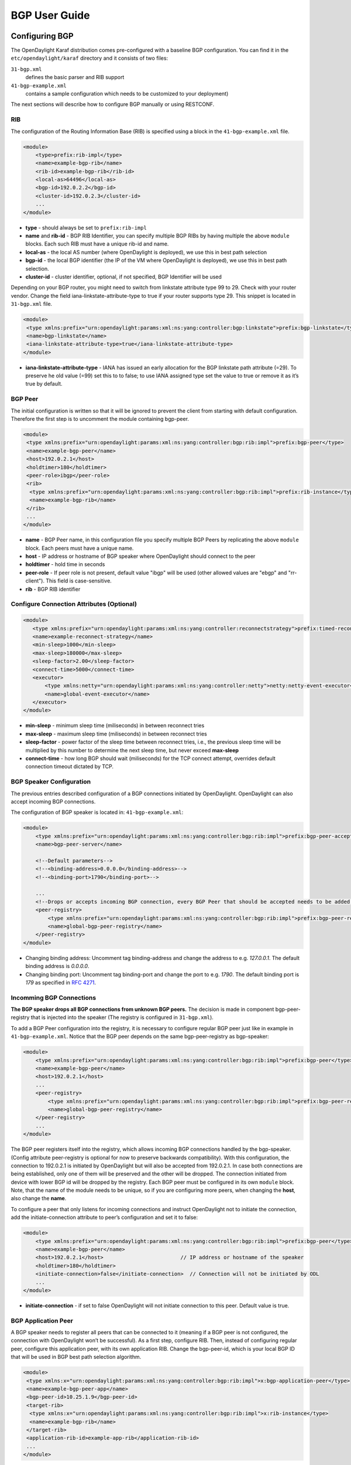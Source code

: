 BGP User Guide
==============

Configuring BGP
---------------

The OpenDaylight Karaf distribution comes pre-configured with a baseline
BGP configuration. You can find it in the ``etc/opendaylight/karaf``
directory and it consists of two files:

``31-bgp.xml``
    defines the basic parser and RIB support

``41-bgp-example.xml``
    contains a sample configuration which needs to be customized to your
    deployment)

The next sections will describe how to configure BGP manually or using
RESTCONF.

RIB
~~~

The configuration of the Routing Information Base (RIB) is specified
using a block in the ``41-bgp-example.xml`` file.

.. code:: xml

    <module>
        <type>prefix:rib-impl</type>
        <name>example-bgp-rib</name>
        <rib-id>example-bgp-rib</rib-id>
        <local-as>64496</local-as>
        <bgp-id>192.0.2.2</bgp-id>
        <cluster-id>192.0.2.3</cluster-id>
        ...
    </module>

-  **type** - should always be set to ``prefix:rib-impl``

-  **name** and **rib-id** - BGP RIB Identifier, you can specify
   multiple BGP RIBs by having multiple the above ``module`` blocks.
   Each such RIB must have a unique rib-id and name.

-  **local-as** - the local AS number (where OpenDaylight is deployed),
   we use this in best path selection

-  **bgp-id** - the local BGP identifier (the IP of the VM where
   OpenDaylight is deployed), we use this in best path selection.

-  **cluster-id** - cluster identifier, optional, if not specified, BGP
   Identifier will be used

Depending on your BGP router, you might need to switch from linkstate
attribute type 99 to 29. Check with your router vendor. Change the field
iana-linkstate-attribute-type to true if your router supports type 29.
This snippet is located in ``31-bgp.xml`` file.

.. code:: xml

    <module>
     <type xmlns:prefix="urn:opendaylight:params:xml:ns:yang:controller:bgp:linkstate">prefix:bgp-linkstate</type>
     <name>bgp-linkstate</name>
     <iana-linkstate-attribute-type>true</iana-linkstate-attribute-type>
    </module>

-  **iana-linkstate-attribute-type** - IANA has issued an early
   allocation for the BGP linkstate path attribute (=29). To preserve he
   old value (=99) set this to to false; to use IANA assigned type set
   the value to true or remove it as it’s true by default.

BGP Peer
~~~~~~~~

The initial configuration is written so that it will be ignored to
prevent the client from starting with default configuration. Therefore
the first step is to uncomment the module containing bgp-peer.

.. code:: xml

    <module>
     <type xmlns:prefix="urn:opendaylight:params:xml:ns:yang:controller:bgp:rib:impl">prefix:bgp-peer</type>
     <name>example-bgp-peer</name>
     <host>192.0.2.1</host>
     <holdtimer>180</holdtimer>
     <peer-role>ibgp</peer-role>
     <rib>
      <type xmlns:prefix="urn:opendaylight:params:xml:ns:yang:controller:bgp:rib:impl">prefix:rib-instance</type>
      <name>example-bgp-rib</name>
     </rib>
     ...
    </module>

-  **name** - BGP Peer name, in this configuration file you specify
   multiple BGP Peers by replicating the above ``module`` block. Each
   peers must have a unique name.

-  **host** - IP address or hostname of BGP speaker where OpenDaylight
   should connect to the peer

-  **holdtimer** - hold time in seconds

-  **peer-role** - If peer role is not present, default value "ibgp"
   will be used (other allowed values are "ebgp" and "rr-client"). This
   field is case-sensitive.

-  **rib** - BGP RIB identifier

Configure Connection Attributes (Optional)
~~~~~~~~~~~~~~~~~~~~~~~~~~~~~~~~~~~~~~~~~~

.. code:: xml

    <module>
       <type xmlns:prefix="urn:opendaylight:params:xml:ns:yang:controller:reconnectstrategy">prefix:timed-reconnect-strategy</type>
       <name>example-reconnect-strategy</name>
       <min-sleep>1000</min-sleep>
       <max-sleep>180000</max-sleep>
       <sleep-factor>2.00</sleep-factor>
       <connect-time>5000</connect-time>
       <executor>
           <type xmlns:netty="urn:opendaylight:params:xml:ns:yang:controller:netty">netty:netty-event-executor</type>
           <name>global-event-executor</name>
       </executor>
    </module>

-  **min-sleep** - minimum sleep time (miliseconds) in between reconnect
   tries

-  **max-sleep** - maximum sleep time (miliseconds) in between reconnect
   tries

-  **sleep-factor** - power factor of the sleep time between reconnect
   tries, i.e., the previous sleep time will be multiplied by this
   number to determine the next sleep time, but never exceed
   **max-sleep**

-  **connect-time** - how long BGP should wait (miliseconds) for the TCP
   connect attempt, overrides default connection timeout dictated by
   TCP.

BGP Speaker Configuration
~~~~~~~~~~~~~~~~~~~~~~~~~

The previous entries described configuration of a BGP connections
initiated by OpenDaylight. OpenDaylight can also accept incoming BGP
connections.

The configuration of BGP speaker is located in: ``41-bgp-example.xml``:

.. code:: xml

    <module>
        <type xmlns:prefix="urn:opendaylight:params:xml:ns:yang:controller:bgp:rib:impl">prefix:bgp-peer-acceptor</type>
        <name>bgp-peer-server</name>

        <!--Default parameters-->
        <!--<binding-address>0.0.0.0</binding-address>-->
        <!--<binding-port>1790</binding-port>-->

        ...
        <!--Drops or accepts incoming BGP connection, every BGP Peer that should be accepted needs to be added to this registry-->
        <peer-registry>
            <type xmlns:prefix="urn:opendaylight:params:xml:ns:yang:controller:bgp:rib:impl">prefix:bgp-peer-registry</type>
            <name>global-bgp-peer-registry</name>
        </peer-registry>
    </module>

-  Changing binding address: Uncomment tag binding-address and change
   the address to e.g. *127.0.0.1*. The default binding address is
   *0.0.0.0*.

-  Changing binding port: Uncomment tag binding-port and change the port
   to e.g. *1790*. The default binding port is *179* as specified in
   `RFC 4271 <http://tools.ietf.org/html/rfc4271>`__.

Incomming BGP Connections
~~~~~~~~~~~~~~~~~~~~~~~~~

**The BGP speaker drops all BGP connections from unknown BGP peers.**
The decision is made in component bgp-peer-registry that is injected
into the speaker (The registry is configured in ``31-bgp.xml``).

To add a BGP Peer configuration into the registry, it is necessary to
configure regular BGP peer just like in example in
``41-bgp-example.xml``. Notice that the BGP peer depends on the same
bgp-peer-registry as bgp-speaker:

.. code:: xml

    <module>
        <type xmlns:prefix="urn:opendaylight:params:xml:ns:yang:controller:bgp:rib:impl">prefix:bgp-peer</type>
        <name>example-bgp-peer</name>
        <host>192.0.2.1</host>
        ...
        <peer-registry>
            <type xmlns:prefix="urn:opendaylight:params:xml:ns:yang:controller:bgp:rib:impl">prefix:bgp-peer-registry</type>
            <name>global-bgp-peer-registry</name>
        </peer-registry>
        ...
    </module>

The BGP peer registers itself into the registry, which allows incoming
BGP connections handled by the bgp-speaker. (Config attribute
peer-registry is optional for now to preserve backwards compatibility).
With this configuration, the connection to 192.0.2.1 is initiated by
OpenDaylight but will also be accepted from 192.0.2.1. In case both
connections are being established, only one of them will be preserved
and the other will be dropped. The connection initiated from device with
lower BGP id will be dropped by the registry. Each BGP peer must be
configured in its own ``module`` block. Note, that the name of the
module needs to be unique, so if you are configuring more peers, when
changing the **host**, also change the **name**.

To configure a peer that only listens for incoming connections and
instruct OpenDaylight not to initiate the connection, add the
initiate-connection attribute to peer’s configuration and set it to
false:

.. code:: xml

    <module>
        <type xmlns:prefix="urn:opendaylight:params:xml:ns:yang:controller:bgp:rib:impl">prefix:bgp-peer</type>
        <name>example-bgp-peer</name>
        <host>192.0.2.1</host>                         // IP address or hostname of the speaker
        <holdtimer>180</holdtimer>
        <initiate-connection>false</initiate-connection>  // Connection will not be initiated by ODL
        ...
    </module>

-  **initiate-connection** - if set to false OpenDaylight will not
   initiate connection to this peer. Default value is true.

BGP Application Peer
~~~~~~~~~~~~~~~~~~~~

A BGP speaker needs to register all peers that can be connected to it
(meaning if a BGP peer is not configured, the connection with
OpenDaylight won’t be successful). As a first step, configure RIB. Then,
instead of configuring regular peer, configure this application peer,
with its own application RIB. Change the bgp-peer-id, which is your
local BGP ID that will be used in BGP best path selection algorithm.

.. code:: xml

    <module>
     <type xmlns:x="urn:opendaylight:params:xml:ns:yang:controller:bgp:rib:impl">x:bgp-application-peer</type>
     <name>example-bgp-peer-app</name>
     <bgp-peer-id>10.25.1.9</bgp-peer-id>
     <target-rib>
      <type xmlns:x="urn:opendaylight:params:xml:ns:yang:controller:bgp:rib:impl">x:rib-instance</type>
      <name>example-bgp-rib</name>
     </target-rib>
     <application-rib-id>example-app-rib</application-rib-id>
     ...
    </module>

-  **bgp-peer-id** - the local BGP identifier (the IP of the VM where
   OpenDaylight is deployed), we use this in best path selection

-  **target-rib** - RIB ID of existing RIB where the data should be
   transferred

-  **application-rib-id** - RIB ID of local application RIB (all the
   routes that you put to OpenDaylight will be displayed here)

Configuration through RESTCONF
------------------------------

Another method to configure BGP is dynamically through RESTCONF. Instead
of restarting Karaf, install another feature, that provides you the
access to *restconf/config/* URLs.

::

    feature:install odl-netconf-connector-all

To check what modules you have currently configured, check following
link:
http://localhost:8181/restconf/config/network-topology:network-topology/topology/topology-netconf/node/controller-config/yang-ext:mount/config:modules/

This URL is also used to POST new configuration. If you want to change
any other configuration that is listed here, make sure you include the
correct namespaces. RESTCONF will tell you if some namespace is wrong.

To update an existing configuration use **PUT** and give the full path
to the element you wish to update.

It is vital that you respect the order of steps described in user guide.

RIB
~~~

First, configure the RIB. This module is already present in the
configuration, therefore we change only the parameters we need. In this
case, it’s **bgp-rib-id** and **local-as**.

**URL:**
*http://127.0.0.1:8181/restconf/config/network-topology:network-topology/topology/topology-netconf/node/controller-config/yang-ext:mount/config:modules/module/odl-bgp-rib-impl-cfg:rib-impl/example-bgp-rib*

**PUT:**

.. code:: xml

    <module xmlns="urn:opendaylight:params:xml:ns:yang:controller:config">
     <type xmlns:x="urn:opendaylight:params:xml:ns:yang:controller:bgp:rib:impl">x:rib-impl</type>
     <name>example-bgp-rib</name>
     <session-reconnect-strategy xmlns="urn:opendaylight:params:xml:ns:yang:controller:bgp:rib:impl">
      <type xmlns:x="urn:opendaylight:params:xml:ns:yang:controller:protocol:framework">x:reconnect-strategy-factory</type>
      <name>example-reconnect-strategy-factory</name>
     </session-reconnect-strategy>
     <rib-id xmlns="urn:opendaylight:params:xml:ns:yang:controller:bgp:rib:impl">example-bgp-rib</rib-id>
     <extensions xmlns="urn:opendaylight:params:xml:ns:yang:controller:bgp:rib:impl">
      <type xmlns:x="urn:opendaylight:params:xml:ns:yang:controller:bgp:rib:spi">x:extensions</type>
      <name>global-rib-extensions</name>
     </extensions>
     <codec-tree-factory xmlns="urn:opendaylight:params:xml:ns:yang:controller:bgp:rib:impl">
      <type xmlns:x="urn:opendaylight:params:xml:ns:yang:controller:md:sal:binding">x:binding-codec-tree-factory</type>
      <name>runtime-mapping-singleton</name>
     </codec-tree-factory>
     <tcp-reconnect-strategy xmlns="urn:opendaylight:params:xml:ns:yang:controller:bgp:rib:impl">
      <type xmlns:x="urn:opendaylight:params:xml:ns:yang:controller:protocol:framework">x:reconnect-strategy-factory</type>
      <name>example-reconnect-strategy-factory</name>
     </tcp-reconnect-strategy>
     <data-provider xmlns="urn:opendaylight:params:xml:ns:yang:controller:bgp:rib:impl">
      <type xmlns:x="urn:opendaylight:params:xml:ns:yang:controller:md:sal:binding">x:binding-async-data-broker</type>
      <name>pingpong-binding-data-broker</name>
     </data-provider>
     <local-as xmlns="urn:opendaylight:params:xml:ns:yang:controller:bgp:rib:impl">64496</local-as>
     <bgp-dispatcher xmlns="urn:opendaylight:params:xml:ns:yang:controller:bgp:rib:impl">
      <type>bgp-dispatcher</type>
      <name>global-bgp-dispatcher</name>
     </bgp-dispatcher>
     <dom-data-provider xmlns="urn:opendaylight:params:xml:ns:yang:controller:bgp:rib:impl">
      <type xmlns:x="urn:opendaylight:params:xml:ns:yang:controller:md:sal:dom">x:dom-async-data-broker</type>
      <name>pingpong-broker</name>
     </dom-data-provider>
     <local-table xmlns="urn:opendaylight:params:xml:ns:yang:controller:bgp:rib:impl">
      <type>bgp-table-type</type>
      <name>ipv4-unicast</name>
     </local-table>
     <local-table xmlns="urn:opendaylight:params:xml:ns:yang:controller:bgp:rib:impl">
      <type>bgp-table-type</type>
      <name>ipv6-unicast</name>
     </local-table>
     <local-table xmlns="urn:opendaylight:params:xml:ns:yang:controller:bgp:rib:impl">
      <type>bgp-table-type</type>
      <name>linkstate</name>
     </local-table>
     <local-table xmlns="urn:opendaylight:params:xml:ns:yang:controller:bgp:rib:impl">
      <type>bgp-table-type</type>
      <name>ipv4-flowspec</name>
     </local-table>
     <local-table xmlns="urn:opendaylight:params:xml:ns:yang:controller:bgp:rib:impl">
      <type>bgp-table-type</type>
      <name>ipv6-flowspec</name>
     </local-table>
     <local-table xmlns="urn:opendaylight:params:xml:ns:yang:controller:bgp:rib:impl">
      <type>bgp-table-type</type>
      <name>labeled-unicast</name>
     </local-table>
     <bgp-rib-id xmlns="urn:opendaylight:params:xml:ns:yang:controller:bgp:rib:impl">192.0.2.2</bgp-rib-id>
     <openconfig-provider xmlns="urn:opendaylight:params:xml:ns:yang:controller:bgp:rib:impl">
      <type xmlns:x="urn:opendaylight:params:xml:ns:yang:controller:bgp-openconfig-spi">x:bgp-openconfig-provider</type>
      <name>openconfig-bgp</name>
     </openconfig-provider>
    </module>

Depending on your BGP router, you might need to switch from linkstate
attribute type 99 to 29. Check with your router vendor. Change the field
iana-linkstate-attribute-type to true if your router supports type 29.
You can do that with the following RESTCONF operation:

**URL:**
*http://127.0.0.1:8181/restconf/config/network-topology:network-topology/topology/topology-netconf/node/controller-config/yang-ext:mount/config:modules/module/odl-bgp-linkstate-cfg:bgp-linkstate/bgp-linkstate*

**PUT:**

.. code:: xml

    <module xmlns="urn:opendaylight:params:xml:ns:yang:controller:config">
     <type xmlns:x="urn:opendaylight:params:xml:ns:yang:controller:bgp:linkstate">x:bgp-linkstate</type>
     <name>bgp-linkstate</name>
     <iana-linkstate-attribute-type xmlns="urn:opendaylight:params:xml:ns:yang:controller:bgp:linkstate">true</iana-linkstate-attribute-type>
    </module>

BGP Peer
~~~~~~~~

We also need to add a new module to configuration (bgp-peer). In this
case, the whole module needs to be configured. Please change values
**host**, **holdtimer** and **peer-role** (if necessary).

**URL:**
*http://127.0.0.1:8181/restconf/config/network-topology:network-topology/topology/topology-netconf/node/controller-config/yang-ext:mount/config:modules*

**POST:**

.. code:: xml

    <module xmlns="urn:opendaylight:params:xml:ns:yang:controller:config">
     <type xmlns:x="urn:opendaylight:params:xml:ns:yang:controller:bgp:rib:impl">x:bgp-peer</type>
     <name>example-bgp-peer</name>
     <host xmlns="urn:opendaylight:params:xml:ns:yang:controller:bgp:rib:impl">192.0.2.1</host>
     <holdtimer xmlns="urn:opendaylight:params:xml:ns:yang:controller:bgp:rib:impl">180</holdtimer>
     <peer-role xmlns="urn:opendaylight:params:xml:ns:yang:controller:bgp:rib:impl">ibgp</peer-role>
     <rib xmlns"urn:opendaylight:params:xml:ns:yang:controller:bgp:rib:impl">
      <type xmlns:x="urn:opendaylight:params:xml:ns:yang:controller:bgp:rib:impl">x:rib-instance</type>
      <name>example-bgp-rib</name>
     </rib>
     <peer-registry xmlns="urn:opendaylight:params:xml:ns:yang:controller:bgp:rib:impl">
      <type xmlns:x="urn:opendaylight:params:xml:ns:yang:controller:bgp:rib:impl">x:bgp-peer-registry</type>
      <name>global-bgp-peer-registry</name>
     </peer-registry>
     <advertized-table xmlns="urn:opendaylight:params:xml:ns:yang:controller:bgp:rib:impl">
      <type xmlns:x="urn:opendaylight:params:xml:ns:yang:controller:bgp:rib:impl">x:bgp-table-type</type>
      <name>ipv4-unicast</name>
     </advertized-table>
     <advertized-table xmlns="urn:opendaylight:params:xml:ns:yang:controller:bgp:rib:impl">
      <type xmlns:x="urn:opendaylight:params:xml:ns:yang:controller:bgp:rib:impl">x:bgp-table-type</type>
      <name>ipv6-unicast</name>
     </advertized-table>
     <advertized-table xmlns="urn:opendaylight:params:xml:ns:yang:controller:bgp:rib:impl">
      <type xmlns:x="urn:opendaylight:params:xml:ns:yang:controller:bgp:rib:impl">x:bgp-table-type</type>
      <name>linkstate</name>
     </advertized-table>
     <advertized-table xmlns="urn:opendaylight:params:xml:ns:yang:controller:bgp:rib:impl">
      <type xmlns:x="urn:opendaylight:params:xml:ns:yang:controller:bgp:rib:impl">x:bgp-table-type</type>
      <name>ipv4-flowspec</name>
     </advertized-table>
     <advertized-table xmlns="urn:opendaylight:params:xml:ns:yang:controller:bgp:rib:impl">
      <type xmlns:x="urn:opendaylight:params:xml:ns:yang:controller:bgp:rib:impl">x:bgp-table-type</type>
      <name>ipv6-flowspec</name>
     </advertized-table>
     <advertized-table xmlns="urn:opendaylight:params:xml:ns:yang:controller:bgp:rib:impl">
      <type xmlns:x="urn:opendaylight:params:xml:ns:yang:controller:bgp:rib:impl">x:bgp-table-type</type>
      <name>labeled-unicast</name>
     </advertized-table>
    </module>

This is all necessary information that you need to get ODL connect to
your speaker.

BGP Application Peer
~~~~~~~~~~~~~~~~~~~~

Change the value **bgp-peer-id** which is your local BGP ID that will be
used in BGP Best Path Selection algorithm.

**URL:**
*http://127.0.0.1:8181/restconf/config/network-topology:network-topology/topology/topology-netconf/node/controller-config/yang-ext:mount/config:modules*

**POST:**

.. code:: xml

    <module xmlns="urn:opendaylight:params:xml:ns:yang:controller:config">
     <type xmlns:x="urn:opendaylight:params:xml:ns:yang:controller:bgp:rib:impl">x:bgp-application-peer</type>
     <name>example-bgp-peer-app</name>
     <bgp-peer-id xmlns="urn:opendaylight:params:xml:ns:yang:controller:bgp:rib:impl">10.25.1.9</bgp-peer-id> <!-- Your local BGP-ID that will be used in BGP Best Path Selection algorithm -->
     <target-rib xmlns="urn:opendaylight:params:xml:ns:yang:controller:bgp:rib:impl">
      <type xmlns:x="urn:opendaylight:params:xml:ns:yang:controller:bgp:rib:impl">x:rib-instance</type>
      <name>example-bgp-rib</name>
      </target-rib>
     <application-rib-id xmlns="urn:opendaylight:params:xml:ns:yang:controller:bgp:rib:impl">example-app-rib</application-rib-id>
     <data-broker xmlns="urn:opendaylight:params:xml:ns:yang:controller:bgp:rib:impl">
      <type xmlns:x="urn:opendaylight:params:xml:ns:yang:controller:md:sal:dom">x:dom-async-data-broker</type>
      <name>pingpong-broker</name>
     </data-broker>
    </module>

Tutorials
---------

Viewing BGP Topology
~~~~~~~~~~~~~~~~~~~~

This section summarizes how data from BGP can be viewed through
RESTCONF. Currently it is the only way to view the data.

Network Topology View
^^^^^^^^^^^^^^^^^^^^^

The URL for network topology is:
http://localhost:8181/restconf/operational/network-topology:network-topology/

If BGP is configured properly, it should display output similar to:

.. code:: xml

    <network-topology>
     <topology>
      <topology-id>pcep-topology</topology-id>
      <topology-types>
       <topology-pcep/>
      </topology-types>
     </topology>
     <topology>
      <server-provided>true</server-provided>
      <topology-id>example-ipv4-topology</topology-id>
      <topology-types/>
     </topology>
     <topology>
      <server-provided>true</server-provided>
      <topology-id>example-linkstate-topology</topology-id>
      <topology-types/>
     </topology>
    </network-topology>

BGP topology information as learned from BGP peers are is in three
topologies (if all three are configured):

-  **example-linkstate-topology** - displays links and nodes advertised
   through linkstate update messages

   -  http://localhost:8181/restconf/operational/network-topology:network-topology/topology/example-linkstate-topology

-  **example-ipv4-topology** - display IPv4 addresses of nodes in the
   topology

   -  http://localhost:8181/restconf/operational/network-topology:network-topology/topology/example-ipv4-topology

-  **example-ipv6-topology** - display IPv6 addresses of nodes in the
   topology

   -  http://localhost:8181/restconf/operational/network-topology:network-topology/topology/example-ipv6-topology

Route Information Base (RIB) View
^^^^^^^^^^^^^^^^^^^^^^^^^^^^^^^^^

Another view of BGP data is through **BGP RIBs**, located here:
http://localhost:8181/restconf/operational/bgp-rib:bgp-rib/

There are multiple RIBs configured:

-  AdjRibsIn (per Peer) : Adjacency RIBs In, BGP routes as they come
   from BGP Peer

-  EffectiveRib (per Peer) : BGP routes after applying Import policies

-  LocRib (per RIB) : Local RIB, BGP routes from all peers

-  AdjRibsOut (per Peer) : BGP routes that will be advertizes, after
   applying Export policies

This is how the empty output looks like, when address families for IPv4
Unicast, IPv6 Unicast, IPv4 Flowspec, IPv6 Flowspec, IPv4 Labeled
Unicast and Linkstate were configured:

.. code:: xml

    <loc-rib xmlns="urn:opendaylight:params:xml:ns:yang:bgp-rib">
      <tables>
        <afi xmlns:x="urn:opendaylight:params:xml:ns:yang:bgp-types">x:ipv6-address-family</afi>
        <safi xmlns:x="urn:opendaylight:params:xml:ns:yang:bgp-types">x:unicast-subsequent-address-family</safi>
        <attributes>
          <uptodate>false</uptodate>
        </attributes>
        <ipv6-routes xmlns="urn:opendaylight:params:xml:ns:yang:bgp-inet">
        </ipv6-routes>
      </tables>
      <tables>
        <afi xmlns:x="urn:opendaylight:params:xml:ns:yang:bgp-types">x:ipv4-address-family</afi>
        <safi xmlns:x="urn:opendaylight:params:xml:ns:yang:bgp-types">x:unicast-subsequent-address-family</safi>
        <attributes>
          <uptodate>false</uptodate>
        </attributes>
        <ipv4-routes xmlns="urn:opendaylight:params:xml:ns:yang:bgp-inet">
        </ipv4-routes>
      </tables>
      <tables>
        <afi xmlns:x="urn:opendaylight:params:xml:ns:yang:bgp-types">x:ipv4-address-family</afi>
        <safi xmlns:x="urn:opendaylight:params:xml:ns:yang:bgp-flowspec">x:flowspec-subsequent-address-family</safi>
        <attributes>
          <uptodate>false</uptodate>
        </attributes>
        <flowspec-routes xmlns="urn:opendaylight:params:xml:ns:yang:bgp-flowspec">
        </flowspec-routes>
      </tables>
      <tables>
        <afi xmlns:x="urn:opendaylight:params:xml:ns:yang:bgp-types">x:ipv6-address-family</afi>
        <safi xmlns:x="urn:opendaylight:params:xml:ns:yang:bgp-flowspec">x:flowspec-subsequent-address-family</safi>
        <attributes>
          <uptodate>false</uptodate>
        </attributes>
        <flowspec-ipv6-routes xmlns="urn:opendaylight:params:xml:ns:yang:bgp-flowspec">
        </flowspec-ipv6-routes>
      </tables>
      <tables>
        <afi xmlns:x="urn:opendaylight:params:xml:ns:yang:bgp-types">x:ipv4-address-family</afi>
        <safi xmlns:x="urn:opendaylight:params:xml:ns:yang:bgp-labeled-unicast">x:labeled-unicast-subsequent-address-family</safi>
        <attributes>
          <uptodate>false</uptodate>
        </attributes>
        <labeled-unicast-routes xmlns="urn:opendaylight:params:xml:ns:yang:bgp-labeled-unicast">
        </labeled-unicast-routes>
      </tables>
      <tables>
        <afi xmlns:x="urn:opendaylight:params:xml:ns:yang:bgp-linkstate">x:linkstate-address-family</afi>
        <safi xmlns:x="urn:opendaylight:params:xml:ns:yang:bgp-linkstate">x:linkstate-subsequent-address-family</safi>
        <attributes>
          <uptodate>false</uptodate>
        </attributes>
        <linkstate-routes xmlns="urn:opendaylight:params:xml:ns:yang:bgp-linkstate">
        </linkstate-routes>
      </tables>
    </loc-rib>

You can see details for each AFI by expanding the RESTCONF link:

-  **IPv4 Unicast** :
   http://localhost:8181/restconf/operational/bgp-rib:bgp-rib/rib/example-bgp-rib/loc-rib/tables/bgp-types:ipv4-address-family/bgp-types:unicast-subsequent-address-family/ipv4-routes

-  **IPv6 Unicast** :
   http://localhost:8181/restconf/operational/bgp-rib:bgp-rib/rib/example-bgp-rib/loc-rib/tables/bgp-types:ipv6-address-family/bgp-types:unicast-subsequent-address-family/ipv6-routes

-  **IPv4 Labeled Unicast** :
   http://localhost:8181/restconf/operational/bgp-rib:bgp-rib/rib/example-bgp-rib/loc-rib/tables/bgp-types:ipv4-address-family/bgp-labeled-unicast:labeled-unicast-subsequent-address-family/bgp-labeled-unicast:labeled-unicast-routes

-  **IPv4 Flowspec** :
   http://localhost:8181/restconf/operational/bgp-rib:bgp-rib/rib/example-bgp-rib/loc-rib/tables/bgp-types:ipv4-address-family/bgp-flowspec:flowspec-subsequent-address-family/bgp-flowspec:flowspec-routes

-  **IPv6 Flowspec** :
   http://localhost:8181/restconf/operational/bgp-rib:bgp-rib/rib/example-bgp-rib/loc-rib/tables/bgp-types:ipv6-address-family/bgp-flowspec:flowspec-subsequent-address-family/bgp-flowspec:flowspec-ipv6-routes

-  **Linkstate** :
   http://localhost:8181/restconf/operational/bgp-rib:bgp-rib/rib/example-bgp-rib/loc-rib/tables/bgp-linkstate:linkstate-address-family/bgp-linkstate:linkstate-subsequent-address-family/linkstate-routes

Populate RIB
~~~~~~~~~~~~

If an application peer is configured, you can populate its RIB by making
POST calls to RESTCONF like the following.

IPv4 Unicast
^^^^^^^^^^^^

**Add route:**

**URL:**
http://localhost:8181/restconf/config/bgp-rib:application-rib/example-app-rib/tables/bgp-types:ipv4-address-family/bgp-types:unicast-subsequent-address-family/bgp-inet:ipv4-routes/

-  where example-app-rib is your application RIB id (that you specified
   in the configuration) and tables specifies AFI and SAFI of the data
   that you want to add.

**Method:** POST

**Content-Type:** application/xml

.. code:: xml

     <?xml version="1.0" encoding="UTF-8" standalone="no"?>
      <ipv4-route xmlns="urn:opendaylight:params:xml:ns:yang:bgp-inet">
       <prefix>1.1.1.1/32</prefix>
       <attributes>
        <ipv4-next-hop>
         <global>199.20.160.41</global>
        </ipv4-next-hop><as-path/>
        <multi-exit-disc>
         <med>0</med>
        </multi-exit-disc>
        <local-pref>
         <pref>100</pref>
        </local-pref>
        <originator-id>
         <originator>41.41.41.41</originator>
        </originator-id>
        <origin>
         <value>igp</value>
        </origin>
        <cluster-id>
         <cluster>40.40.40.40</cluster>
        </cluster-id>
       </attributes>
      </ipv4-route>

The request results in **204 No content**. This is expected.

**Delete route:**

**URL:**
`http://localhost:8181/restconf/config/bgp-rib:application-rib/example-app-rib/tables/bgp-types:ipv4-address-family/bgp-types:unicast-subsequent-address-family/bgp-inet:ipv4-routes/bgp-inet:ipv4-route/<route-id> <http://localhost:8181/restconf/config/bgp-rib:application-rib/example-app-rib/tables/bgp-types:ipv4-address-family/bgp-types:unicast-subsequent-address-family/bgp-inet:ipv4-routes/bgp-inet:ipv4-route/<route-id>>`__

**Method:** DELETE

IPv6 Unicast
^^^^^^^^^^^^

**Add route:**

**URL:**
http://localhost:8181/restconf/config/bgp-rib:application-rib/example-app-rib/tables/bgp-types:ipv6-address-family/bgp-types:unicast-subsequent-address-family/bgp-inet:ipv6-routes/

**Method:** POST

**Content-Type:** application/xml

.. code:: xml

      <ipv6-route xmlns="urn:opendaylight:params:xml:ns:yang:bgp-inet">
       <prefix>2001:db8:30::3/128</prefix>
       <attributes>
        <ipv6-next-hop>
         <global>2001:db8:1::6</global>
        </ipv6-next-hop>
        <as-path/>
        <origin>
         <value>egp</value>
        </origin>
       </attributes>
      </ipv6-route>

The request results in **204 No content**. This is expected.

**Delete route:**

**URL:**
`http://localhost:8181/restconf/config/bgp-rib:application-rib/example-app-rib/tables/bgp-types:ipv6-address-family/bgp-types:unicast-subsequent-address-family/bgp-inet:ipv6-routes/bgp-inet:ipv6-route/<route-id> <http://localhost:8181/restconf/config/bgp-rib:application-rib/example-app-rib/tables/bgp-types:ipv6-address-family/bgp-types:unicast-subsequent-address-family/bgp-inet:ipv6-routes/bgp-inet:ipv6-route/<route-id>>`__

**Method:** DELETE

IPv4 Labeled Unicast
^^^^^^^^^^^^^^^^^^^^

**Add route:**

**URL:**
http://localhost:8181/restconf/config/bgp-rib:application-rib/example-app-rib/tables/bgp-types:ipv4-address-family/bgp-labeled-unicast:labeled-unicast-subsequent-address-family/bgp-labeled-unicast:labeled-unicast-routes

**Method:** POST

**Content-Type:** application/xml

.. code:: xml

      <labeled-unicast-route xmlns="urn:opendaylight:params:xml:ns:yang:bgp-labeled-unicast">
       <route-key>label1</route-key>
       <prefix>1.1.1.1/32</prefix>
       <label-stack>
        <label-value>123</label-value>
       </label-stack>
       <label-stack>
        <label-value>456</label-value>
       </label-stack>
       <label-stack>
        <label-value>342</label-value>
       </label-stack>
       <attributes>
        <ipv4-next-hop>
         <global>199.20.160.41</global>
        </ipv4-next-hop>
        <origin>
         <value>igp</value>
        </origin>
        <as-path/>
        <local-pref>
         <pref>100</pref>
        </local-pref>
       </attributes>
      </labeled-unicast-route>

The request results in **204 No content**. This is expected.

**Delete route:**

**URL:**
`http://localhost:8181/restconf/config/bgp-rib:application-rib/example-app-rib/tables/bgp-types:ipv4-address-family/bgp-labeled-unicast:labeled-unicast-subsequent-address-family/bgp-labeled-unicast:labeled-unicast-routes/bgp-labeled-unicast:labeled-unicast-route/<route-id> <http://localhost:8181/restconf/config/bgp-rib:application-rib/example-app-rib/tables/bgp-types:ipv4-address-family/bgp-labeled-unicast:labeled-unicast-subsequent-address-family/bgp-labeled-unicast:labeled-unicast-routes/bgp-labeled-unicast:labeled-unicast-route/<route-id>>`__

**Method:** DELETE

IPv4 Flowspec
^^^^^^^^^^^^^

**Add route:**

**URL:**
http://localhost:8181/restconf/config/bgp-rib:application-rib/example-app-rib/tables/bgp-types:ipv4-address-family/bgp-flowspec:flowspec-subsequent-address-family/bgp-flowspec:flowspec-routes

**Method:** POST

**Content-Type:** application/xml

.. code:: xml

    <flowspec-route xmlns="urn:opendaylight:params:xml:ns:yang:bgp-flowspec">
      <route-key>flow1</route-key>
      <flowspec>
        <destination-prefix>192.168.0.1/32</destination-prefix>
      </flowspec>
      <flowspec>
        <source-prefix>10.0.0.1/32</source-prefix>
      </flowspec>
      <flowspec>
        <protocol-ips>
          <op>equals end-of-list</op>
          <value>6</value>
        </protocol-ips>
      </flowspec>
      <flowspec>
        <ports>
          <op>equals end-of-list</op>
          <value>80</value>
        </ports>
      </flowspec>
      <flowspec>
        <destination-ports>
          <op>greater-than</op>
          <value>8080</value>
        </destination-ports>
        <destination-ports>
          <op>and-bit less-than end-of-list</op>
          <value>8088</value>
        </destination-ports>
      </flowspec>
      <flowspec>
        <source-ports>
          <op>greater-than end-of-list</op>
          <value>1024</value>
        </source-ports>
      </flowspec>
      <flowspec>
        <types>
          <op>equals end-of-list</op>
          <value>0</value>
        </types>
      </flowspec>
      <flowspec>
        <codes>
          <op>equals end-of-list</op>
          <value>0</value>
        </codes>
      </flowspec>
      <flowspec>
        <tcp-flags>
          <op>match end-of-list</op>
          <value>32</value>
        </tcp-flags>
      </flowspec>
      <flowspec>
        <packet-lengths>
          <op>greater-than</op>
          <value>400</value>
        </packet-lengths>
        <packet-lengths>
          <op>and-bit less-than end-of-list</op>
           <value>500</value>
        </packet-lengths>
      </flowspec>
      <flowspec>
        <dscps>
          <op>equals end-of-list</op>
          <value>20</value>
        </dscps>
      </flowspec>
      <flowspec>
        <fragments>
          <op>match end-of-list</op>
          <value>first</value>
        </fragments>
      </flowspec>
      <attributes>
        <origin>
          <value>igp</value>
        </origin>
        <as-path/>
        <local-pref>
          <pref>100</pref>
        </local-pref>
        <extended-communities>
        ....
        </extended-communities>
      </attributes>
    </flowspec-route>

**Flowspec Extended Communities (Actions):**

.. code:: xml

      <extended-communities>
        <transitive>true</transitive>
        <traffic-rate-extended-community>
          <informative-as>123</informative-as>
          <local-administrator>AAAAAA==</local-administrator>
        </traffic-rate-extended-community>
      </extended-communities>

      <extended-communities>
        <transitive>true</transitive>
        <traffic-action-extended-community>
          <sample>true</sample>
          <terminal-action>false</terminal-action>
        </traffic-action-extended-community>
      </extended-communities>

      <extended-communities>
        <transitive>true</transitive>
        <redirect-extended-community>
          <global-administrator>123</global-administrator>
          <local-administrator>AAAAew==</local-administrator>
        </redirect-extended-community>
      </extended-communities>

      <extended-communities>
        <transitive>true</transitive>
        <redirect-ipv4>
          <global-administrator>192.168.0.1</global-administrator>
          <local-administrator>12345</local-administrator>
        </redirect-ipv4>
      </extended-communities>

      <extended-communities>
        <transitive>true</transitive>
        <redirect-as4>
          <global-administrator>64495</global-administrator>
          <local-administrator>12345</local-administrator>
        </redirect-as4>
      </extended-communities>

      <extended-communities>
        <transitive>true</transitive>
        <redirect-ip-nh-extended-community>
          <copy>false</false>
        </redirect-ip-nh-extended-community>
      </extended-communities>

      <extended-communities>
        <transitive>true</transitive>
        <traffic-marking-extended-community>
          <global-administrator>20</global-administrator>
        </traffic-marking-extended-community>
      </extended-communities>

The request results in **204 No content**. This is expected.

**Delete route:**

**URL:**
`http://localhost:8181/restconf/config/bgp-rib:application-rib/example-app-rib/tables/bgp-types:ipv4-address-family/bgp-flowspec:flowspec-subsequent-address-family/bgp-flowspec:flowspec-routes/bgp-flowspec:flowspec-route/<route-id> <http://localhost:8181/restconf/config/bgp-rib:application-rib/example-app-rib/tables/bgp-types:ipv4-address-family/bgp-flowspec:flowspec-subsequent-address-family/bgp-flowspec:flowspec-routes/bgp-flowspec:flowspec-route/<route-id>>`__

**Method:** DELETE

IPv6 Flowspec
^^^^^^^^^^^^^

**Add route:**

**URL:**
http://localhost:8181/restconf/config/bgp-rib:application-rib/example-app-rib/tables/bgp-types:ipv6-address-family/bgp-flowspec:flowspec-subsequent-address-family/bgp-flowspec:flowspec-ipv6-routes

**Method:** POST

**Content-Type:** application/xml

.. code:: xml

    <flowspec-route xmlns="urn:opendaylight:params:xml:ns:yang:bgp-flowspec">
      <route-key>flow-v6</route-key>
      <flowspec>
        <destination-prefix>2001:db8:30::3/128</destination-prefix>
      </flowspec>
      <flowspec>
        <source-prefix>2001:db8:31::3/128</source-prefix>
      </flowspec>
      <flowspec>
        <flow-label>
          <op>equals end-of-list</op>
          <value>1</value>
        </flow-label>
      </flowspec>
      <attributes>
        <extended-communities>
          <redirect-ipv6>
            <global-administrator>2001:db8:1::6</global-administrator>
            <local-administrator>12345</local-administrator>
          </redirect-ipv6>
        </extended-communities>
        <origin>
          <value>igp</value>
        </origin>
        <as-path/>
        <local-pref>
          <pref>100</pref>
        </local-pref>
      </attributes>
    </flowspec-route>

The request results in **204 No content**. This is expected.

**Delete route:**

**URL:**
`http://localhost:8181/restconf/config/bgp-rib:application-rib/example-app-rib/tables/bgp-types:ipv6-address-family/bgp-flowspec:flowspec-subsequent-address-family/bgp-flowspec:flowspec-ipv6-routes/bgp-flowspec:flowspec-route/<route-id> <http://localhost:8181/restconf/config/bgp-rib:application-rib/example-app-rib/tables/bgp-types:ipv6-address-family/bgp-flowspec:flowspec-subsequent-address-family/bgp-flowspec:flowspec-ipv6-routes/bgp-flowspec:flowspec-route/<route-id>>`__

**Method:** DELETE

